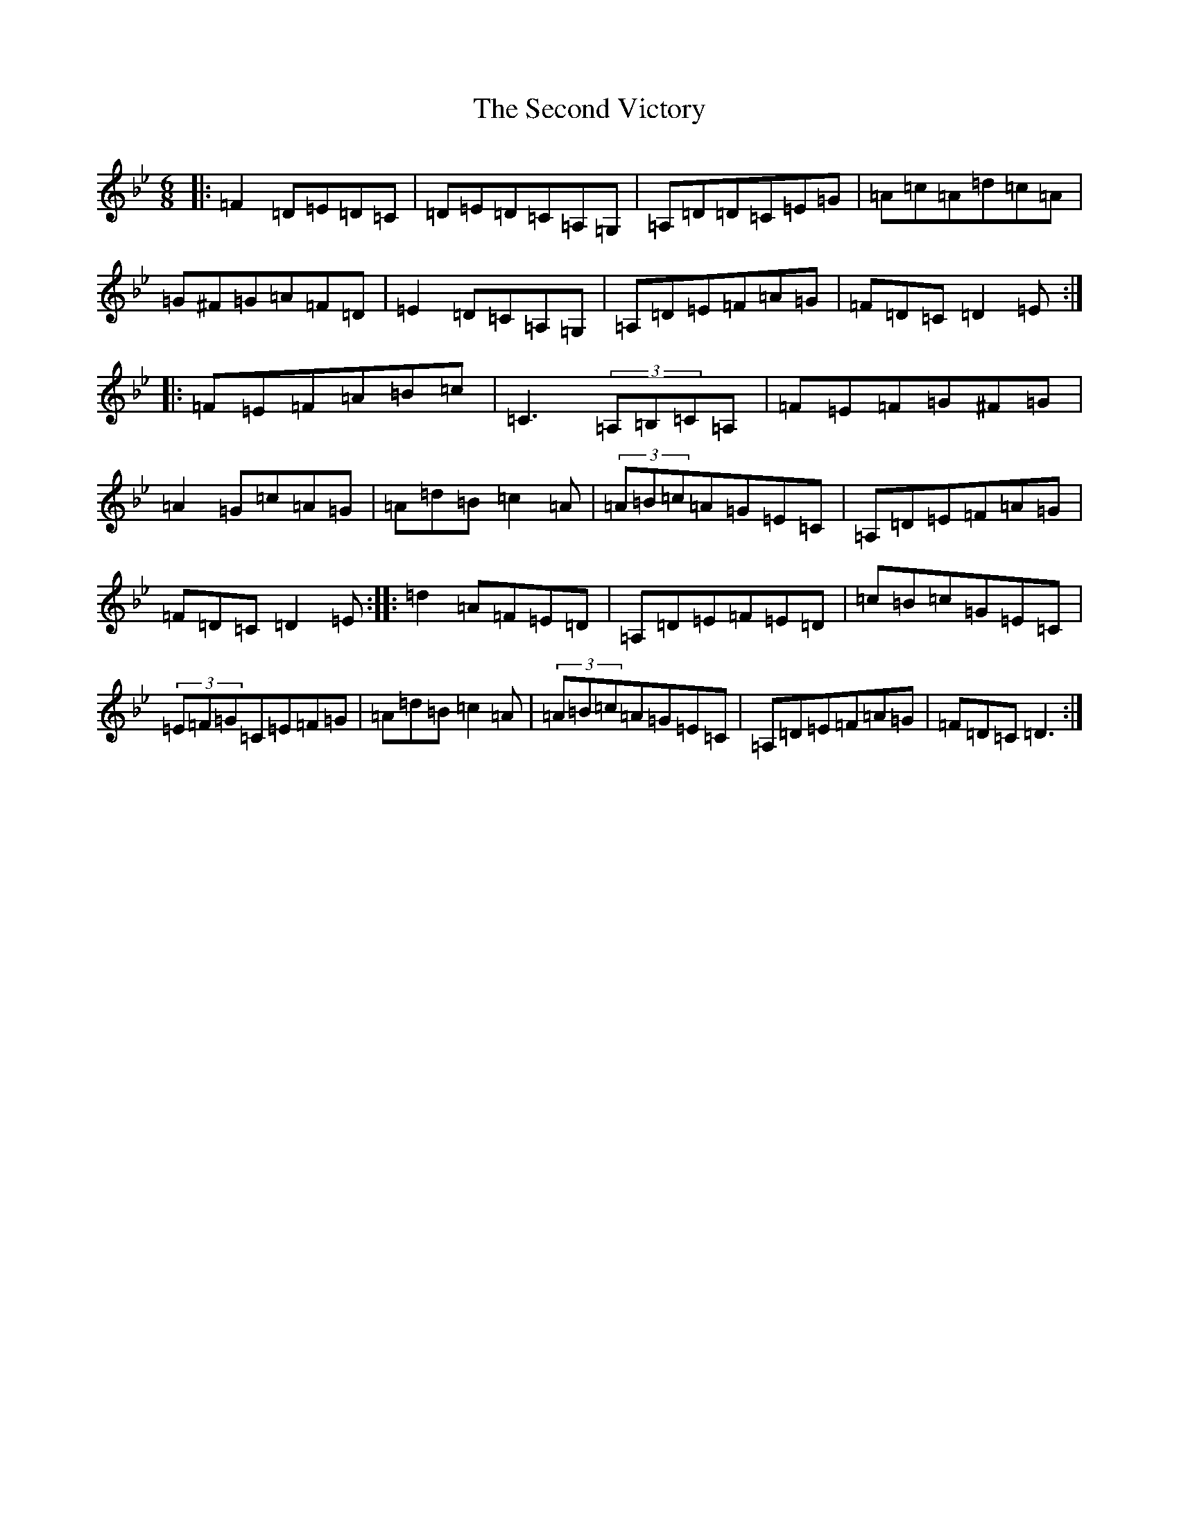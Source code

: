 X: 21090
T: Second Victory, The
S: https://thesession.org/tunes/5527#setting5527
Z: A Dorian
R: jig
M:6/8
L:1/8
K: C Dorian
|:=F2=D=E=D=C|=D=E=D=C=A,=G,|=A,=D=D=C=E=G|=A=c=A=d=c=A|=G^F=G=A=F=D|=E2=D=C=A,=G,|=A,=D=E=F=A=G|=F=D=C=D2=E:||:=F=E=F=A=B=c|=C3(3=A,=B,=C=A,|=F=E=F=G^F=G|=A2=G=c=A=G|=A=d=B=c2=A|(3=A=B=c=A=G=E=C|=A,=D=E=F=A=G|=F=D=C=D2=E:||:=d2=A=F=E=D|=A,=D=E=F=E=D|=c=B=c=G=E=C|(3=E=F=G=C=E=F=G|=A=d=B=c2=A|(3=A=B=c=A=G=E=C|=A,=D=E=F=A=G|=F=D=C=D3:|
